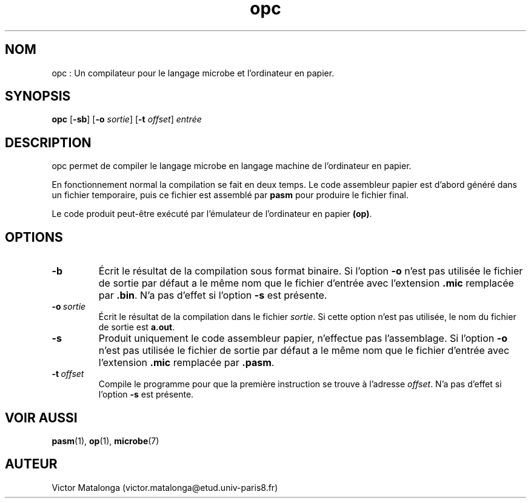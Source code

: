 .\" Manuel de opc.
.\" Contact : victor.matalonga@etud.univ-paris8.fr pour correction d'erreurs.
.TH opc 1 "30 Juillet 2022" "1.0" ""
.SH NOM
opc : Un compilateur pour le langage microbe et l'ordinateur en papier. 
.SH SYNOPSIS
.B opc 
.RB [ -sb ]
.RB [ -o
.IR sortie ]
.RB [ -t
.IR offset ]
.I entrée
.SH DESCRIPTION
opc permet de compiler le langage microbe en langage machine de l'ordinateur en papier. 

En fonctionnement normal la compilation se fait en deux temps. Le code assembleur papier est d'abord généré dans un fichier temporaire, puis ce fichier est assemblé par 
.B pasm
pour produire le fichier final.

Le code produit peut-être exécuté par 
.op
l'émulateur de l'ordinateur en papier 
.BR (op) .
.SH OPTIONS
.TP
.B -b
Écrit le résultat de la compilation sous format binaire. Si l'option 
.B -o 
n'est pas utilisée le fichier de sortie par défaut a le même nom que le fichier d'entrée avec l'extension 
.B .mic
remplacée par
.BR .bin .
N'a pas d'effet si l'option 
.B -s
est présente.
.PP
.TP 
.BI -o \ sortie
Écrit le résultat de la compilation dans le fichier 
.IR sortie .
Si cette option n'est pas utilisée, le nom du fichier de sortie est 
.BR a.out .
.PP
.TP
.B -s
Produit uniquement le code assembleur papier, n'effectue pas l'assemblage. Si l'option 
.B -o 
n'est pas utilisée le fichier de sortie par défaut a le même nom que le fichier d'entrée avec l'extension 
.B .mic
remplacée par 
.BR .pasm .
.PP
.TP
.BI -t \ offset
Compile le programme pour que la première instruction se trouve à l'adresse 
.IR offset .
N'a pas d'effet si l'option
.B -s
est présente.

.SH VOIR AUSSI
.BR pasm (1), \ op (1), \ microbe (7)
.SH AUTEUR
Victor Matalonga (victor.matalonga@etud.univ-paris8.fr)

